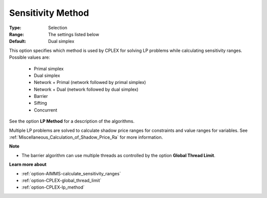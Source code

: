 .. _option-CPLEX-sensitivity_method:


Sensitivity Method
==================



:Type:	Selection	
:Range:	The settings listed below	
:Default:	Dual simplex	



This option specifies which method is used by CPLEX for solving LP problems while calculating sensitivity ranges. Possible values are:

    *	Primal simplex
    *	Dual simplex
    *	Network + Primal (network followed by primal simplex)
    *	Network + Dual (network followed by dual simplex)
    *	Barrier
    *	Sifting
    *	Concurrent


See the option **LP Method** for a description of the algorithms.


Multiple LP problems are solved to calculate shadow price ranges for constraints and value ranges for variables.
See :ref:`Miscellaneous_Calculation_of_Shadow_Price_Ra` for more information.


**Note** 

*	The barrier algorithm can use multiple threads as controlled by the option **Global Thread Limit**.


**Learn more about** 

*	:ref:`option-AIMMS-calculate_sensitivity_ranges` 
*	:ref:`option-CPLEX-global_thread_limit`  
*	:ref:`option-CPLEX-lp_method` 

